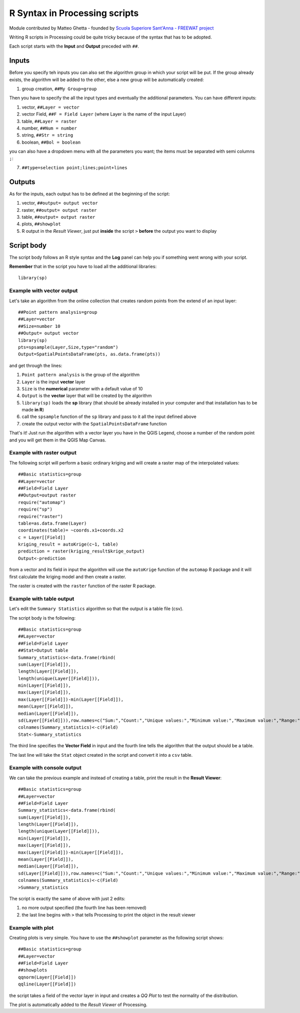 .. _r-syntax:

R Syntax in Processing scripts
==============================
Module contributed by Matteo Ghetta - founded by `Scuola Superiore Sant'Anna - FREEWAT project <http://www.freewat.eu>`_

Writing R scripts in Processing could be quite tricky because of the syntax that has to be adopted.

Each script starts with the **Input** and **Output** preceded with ``##``.

Inputs
------
Before you specify teh inputs you can also set the algorithm group in which your script will be put. If the group already exists, the algorithm will be added to the other, else a new group will be automatically created:

1. group creation, ``##My Group=group``

Then you have to specify the all the input types and eventually the additional parameters. You can have different inputs:

1. vector, ``##Layer = vector``
2. vector Field, ``##F = Field Layer`` (where Layer is the name of the input Layer)
3. table, ``##Layer = raster``
4. number, ``##Num = number``
5. string, ``##Str = string``
6. boolean, ``##Bol = boolean``

you can also have a dropdown menu with all the parameters you want; the items must be separated with semi columns ``;``:

7. ``##type=selection point;lines;point+lines``

Outputs
-------
As for the inputs, each output has to be defined at the beginning of the script:

1. vector, ``##output= output vector``
2. raster, ``##output= output raster``
3. table, ``##output= output raster``
4. plots, ``##showplot``
5. R output in the *Result Viewer*, just put **inside** the script ``>`` **before** the output you want to display


Script body
-----------
The script body follows an R style syntax and the **Log** panel can help you if something went wrong with your script.

**Remember** that in the script you have to load all the additional libraries::

  library(sp)


Example with vector output
**************************
Let's take an algorithm from the online collection that creates random points from the extend of an input layer::


  ##Point pattern analysis=group
  ##Layer=vector
  ##Size=number 10
  ##Output= output vector
  library(sp)
  pts=spsample(Layer,Size,type="random")
  Output=SpatialPointsDataFrame(pts, as.data.frame(pts))


and get through the lines:

1. ``Point pattern analysis`` is the group of the algorithm
2. ``Layer`` is the input **vector** layer
3. ``Size`` is the **numerical** parameter with a default value of 10
4. ``Output`` is the **vector** layer that will be created by the algorithm

5. ``library(sp)`` loads the **sp** library (that should be already installed in your computer and that installation has to be made **in R**)

6. call the ``spsample`` function of the ``sp`` library and pass to it all the input defined above
7. create the output vector with the ``SpatialPointsDataFrame`` function

That's it! Just run the algorithm with a vector layer you have in the QGIS Legend, choose a number of the random point and you will get them in the QGIS Map Canvas.


Example with raster output
**************************
The following script will perform a basic ordinary kriging and will create a raster map of the interpolated values::


  ##Basic statistics=group
  ##Layer=vector
  ##Field=Field Layer
  ##Output=output raster
  require("automap")
  require("sp")
  require("raster")
  table=as.data.frame(Layer)
  coordinates(table)= ~coords.x1+coords.x2
  c = Layer[[Field]]
  kriging_result = autoKrige(c~1, table)
  prediction = raster(kriging_result$krige_output)
  Output<-prediction


from a vector and its field in input the algorithm will use the ``autoKrige`` function of the ``automap`` R package and it will first calculate the kriging model and then create a raster.

The raster is created with the ``raster`` function of the raster R package.


Example with table output
*************************
Let's edit the ``Summary Statistics`` algorithm so that the output is a table file (csv).

The script body is the following::

  ##Basic statistics=group
  ##Layer=vector
  ##Field=Field Layer
  ##Stat=Output table
  Summary_statistics<-data.frame(rbind(
  sum(Layer[[Field]]),
  length(Layer[[Field]]),
  length(unique(Layer[[Field]])),
  min(Layer[[Field]]),
  max(Layer[[Field]]),
  max(Layer[[Field]])-min(Layer[[Field]]),
  mean(Layer[[Field]]),
  median(Layer[[Field]]),
  sd(Layer[[Field]])),row.names=c("Sum:","Count:","Unique values:","Minimum value:","Maximum value:","Range:","Mean value:","Median value:","Standard deviation:"))
  colnames(Summary_statistics)<-c(Field)
  Stat<-Summary_statistics


The third line specifies the **Vector Field** in input and the fourth line tells the algorithm that the output should be a table.

The last line will take the ``Stat`` object created in the script and convert it into a ``csv`` table.

Example with console output
***************************
We can take the previous example and instead of creating a table, print the result in the **Result Viewer**::

  ##Basic statistics=group
  ##Layer=vector
  ##Field=Field Layer
  Summary_statistics<-data.frame(rbind(
  sum(Layer[[Field]]),
  length(Layer[[Field]]),
  length(unique(Layer[[Field]])),
  min(Layer[[Field]]),
  max(Layer[[Field]]),
  max(Layer[[Field]])-min(Layer[[Field]]),
  mean(Layer[[Field]]),
  median(Layer[[Field]]),
  sd(Layer[[Field]])),row.names=c("Sum:","Count:","Unique values:","Minimum value:","Maximum value:","Range:","Mean value:","Median value:","Standard deviation:"))
  colnames(Summary_statistics)<-c(Field)
  >Summary_statistics


The script is exactly the same of above with just 2 edits:

1. no more output specified (the fourth line has been removed)
2. the last line begins with ``>`` that tells Processing to print the object in the result viewer


Example with plot
*****************
Creating plots is very simple. You have to use the ``##showplot`` parameter as the following script shows::


  ##Basic statistics=group
  ##Layer=vector
  ##Field=Field Layer
  ##showplots
  qqnorm(Layer[[Field]])
  qqline(Layer[[Field]])


the script takes a field of the vector layer in input and creates a *QQ Plot* to test the normality of the distribution.

The plot is automatically added to the *Result Viewer* of Processing.
